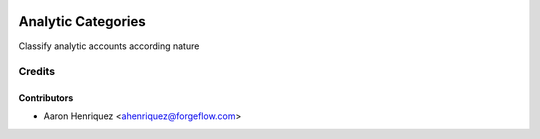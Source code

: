 .. image:: https://img.shields.io/badge/licence-AGPL--3-blue.svg
    :alt: License AGPL-3

===================
Analytic Categories
===================

Classify analytic accounts according nature

Credits
=======

Contributors
------------

* Aaron Henriquez <ahenriquez@forgeflow.com>

